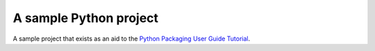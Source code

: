 A sample Python project
=======================

A sample project that exists as an aid to the `Python Packaging User Guide
Tutorial
<https://python-packaging-user-guide.readthedocs.org/en/latest/tutorial.html>`_.
